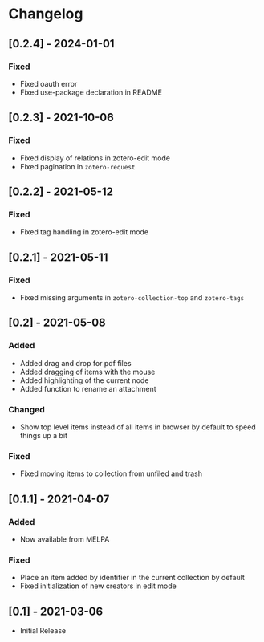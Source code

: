 * Changelog

** [0.2.4] - 2024-01-01

*** Fixed
    - Fixed oauth error
    - Fixed use-package declaration in README

** [0.2.3] - 2021-10-06

*** Fixed
    - Fixed display of relations in zotero-edit mode
    - Fixed pagination in =zotero-request=

** [0.2.2] - 2021-05-12

*** Fixed
    - Fixed tag handling in zotero-edit mode

** [0.2.1] - 2021-05-11

*** Fixed
    - Fixed missing arguments in =zotero-collection-top= and =zotero-tags=

** [0.2] - 2021-05-08

*** Added
    - Added drag and drop for pdf files
    - Added dragging of items with the mouse
    - Added highlighting of the current node
    - Added function to rename an attachment

*** Changed
    - Show top level items instead of all items in browser by default to speed
      things up a bit

*** Fixed
    - Fixed moving items to collection from unfiled and trash

** [0.1.1] - 2021-04-07

*** Added
    - Now available from MELPA

*** Fixed
    - Place an item added by identifier in the current collection by default
    - Fixed initialization of new creators in edit mode

** [0.1] - 2021-03-06
   - Initial Release
